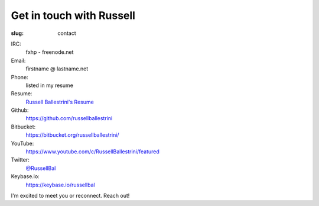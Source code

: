 Get in touch with Russell
#########################

:slug: contact

IRC:
 fxhp - freenode.net

Email:
 firstname @ lastname.net

Phone:
 listed in my resume

Resume:
 `Russell Ballestrini's Resume </uploads/russell.ballestrini.resume.pdf>`_

Github:
 https://github.com/russellballestrini

Bitbucket:
 https://bitbucket.org/russellballestrini/

YouTube:
 https://www.youtube.com/c/RussellBallestrini/featured

Twitter:
 `@RussellBal <https://twitter.com/RussellBal>`_

Keybase.io:
 https://keybase.io/russellbal

I'm excited to meet you or reconnect. Reach out!
